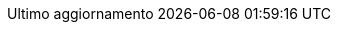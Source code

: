 :appendix-caption: Appendice
:appendix-refsig: {appendix-caption}
:caution-caption: Attenzione
:chapter-caption: Capitolo
:chapter-label: Capitolo
:chapter-refsig: {chapter-label}
:chapter-refsig: capitolo
:example-caption: Esercizio
:example-refsig: es.
:figure-caption: Figura
:figure-refsig: fig.
:important-caption: Importante
:last-update-label: Ultimo aggiornamento
:listing-caption: Listato
:manname-title: NOME       
:note-caption: Nota
:part-caption: Parte
:part-label: Parte
:part-sigref: parte
:sect-label: Paragrafo
:section-refsig: paragrafo
:table-caption: Tabella
:table-refsig: tabella
:tip-caption: Suggerimento
:toc-title: Indice
:untitled-label: Senza titolo
:version-label: Versione
:warning-caption: Attenzione
//:part-refsig: ???
//:section-refsig: ???
ifdef::listing-caption[:listing-caption: Elenco]
ifdef::manname-title[:manname-title: Nome]
ifdef::preface-title[:preface-title: Prefazione]